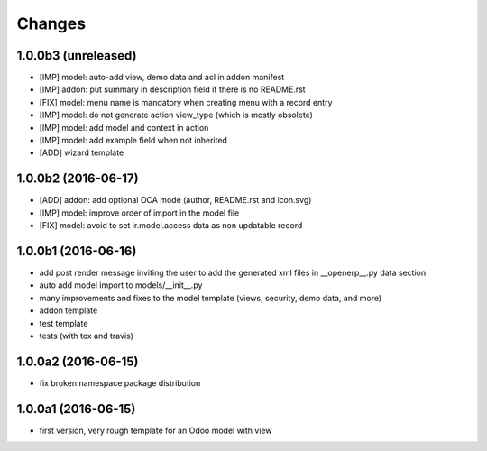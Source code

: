 Changes
~~~~~~~

.. Future (?)
.. ----------
.. -

1.0.0b3 (unreleased)
--------------------
- [IMP] model: auto-add view, demo data and acl in addon manifest
- [IMP] addon: put summary in description field if there is no README.rst
- [FIX] model: menu name is mandatory when creating menu with a record entry
- [IMP] model: do not generate action view_type (which is mostly obsolete)
- [IMP] model: add model and context in action
- [IMP] model: add example field when not inherited
- [ADD] wizard template

1.0.0b2 (2016-06-17)
--------------------
- [ADD] addon: add optional OCA mode (author, README.rst and icon.svg)
- [IMP] model: improve order of import in the model file
- [FIX] model: avoid to set ir.model.access data as non updatable record

1.0.0b1 (2016-06-16)
--------------------
- add post render message inviting the user to add the generated xml
  files in __openerp__.py data section
- auto add model import to models/__init__.py
- many improvements and fixes to the model template (views, security,
  demo data, and more)
- addon template
- test template
- tests (with tox and travis)

1.0.0a2 (2016-06-15)
--------------------
- fix broken namespace package distribution

1.0.0a1 (2016-06-15)
--------------------
- first version, very rough template for an Odoo model with view

